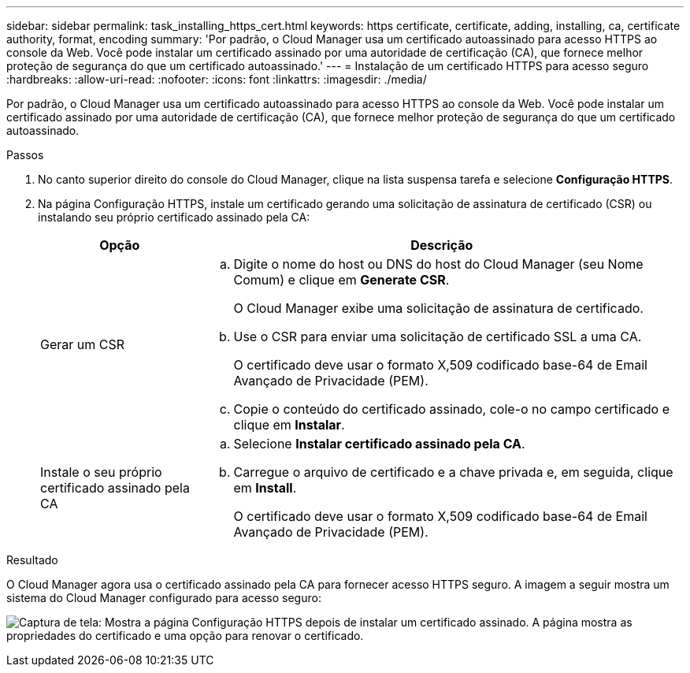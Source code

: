 ---
sidebar: sidebar 
permalink: task_installing_https_cert.html 
keywords: https certificate, certificate, adding, installing, ca, certificate authority, format, encoding 
summary: 'Por padrão, o Cloud Manager usa um certificado autoassinado para acesso HTTPS ao console da Web. Você pode instalar um certificado assinado por uma autoridade de certificação (CA), que fornece melhor proteção de segurança do que um certificado autoassinado.' 
---
= Instalação de um certificado HTTPS para acesso seguro
:hardbreaks:
:allow-uri-read: 
:nofooter: 
:icons: font
:linkattrs: 
:imagesdir: ./media/


[role="lead"]
Por padrão, o Cloud Manager usa um certificado autoassinado para acesso HTTPS ao console da Web. Você pode instalar um certificado assinado por uma autoridade de certificação (CA), que fornece melhor proteção de segurança do que um certificado autoassinado.

.Passos
. No canto superior direito do console do Cloud Manager, clique na lista suspensa tarefa e selecione *Configuração HTTPS*.
. Na página Configuração HTTPS, instale um certificado gerando uma solicitação de assinatura de certificado (CSR) ou instalando seu próprio certificado assinado pela CA:
+
[cols="25,75"]
|===
| Opção | Descrição 


| Gerar um CSR  a| 
.. Digite o nome do host ou DNS do host do Cloud Manager (seu Nome Comum) e clique em *Generate CSR*.
+
O Cloud Manager exibe uma solicitação de assinatura de certificado.

.. Use o CSR para enviar uma solicitação de certificado SSL a uma CA.
+
O certificado deve usar o formato X,509 codificado base-64 de Email Avançado de Privacidade (PEM).

.. Copie o conteúdo do certificado assinado, cole-o no campo certificado e clique em *Instalar*.




| Instale o seu próprio certificado assinado pela CA  a| 
.. Selecione *Instalar certificado assinado pela CA*.
.. Carregue o arquivo de certificado e a chave privada e, em seguida, clique em *Install*.
+
O certificado deve usar o formato X,509 codificado base-64 de Email Avançado de Privacidade (PEM).



|===


.Resultado
O Cloud Manager agora usa o certificado assinado pela CA para fornecer acesso HTTPS seguro. A imagem a seguir mostra um sistema do Cloud Manager configurado para acesso seguro:

image:screenshot_https_cert.gif["Captura de tela: Mostra a página Configuração HTTPS depois de instalar um certificado assinado. A página mostra as propriedades do certificado e uma opção para renovar o certificado."]
